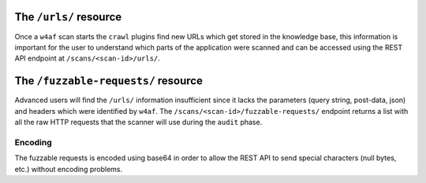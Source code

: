 The ``/urls/`` resource
=======================

Once a ``w4af`` scan starts the ``crawl`` plugins find new URLs which get stored
in the knowledge base, this information is important for the user to understand
which parts of the application were scanned and can be accessed using the REST
API endpoint at ``/scans/<scan-id>/urls/``.


The ``/fuzzable-requests/`` resource
====================================

Advanced users will find the ``/urls/`` information insufficient since it lacks
the parameters (query string, post-data, json) and headers which were identified
by ``w4af``. The ``/scans/<scan-id>/fuzzable-requests/`` endpoint returns a list
with all the raw HTTP requests that the scanner will use during the ``audit``
phase.

Encoding
--------

The fuzzable requests is encoded using base64 in order to allow the REST
API to send special characters (null bytes, etc.) without encoding problems.
